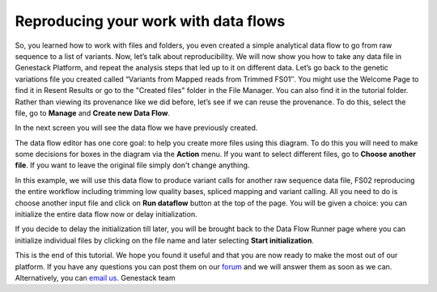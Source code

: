 Reproducing your work with data flows
*************************************

So, you learned how to work with files and folders, you even created a
simple analytical data flow to go from raw sequence to a list of
variants. Now, let’s talk about reproducibility. We will now show you
how to take any data file in Genestack Platform, and repeat the analysis
steps that led up to it on different data. Let’s go back to the genetic
variations file you created called “Variants from Mapped reads from
Trimmed FS01″. You might use the Welcome Page to find it in Resent
Results or go to the "Created files" folder in the File Manager. You can
also find it in the tutorial folder. Rather than viewing its provenance
like we did before, let’s see if we can reuse the provenance. To do
this, select the file, go to **Manage** and **Create new Data Flow**.

|create new data flow|

In the next screen you will see the data flow we
have previously created.

|run data flow|

The data flow editor has one
core goal: to help you create more files using this diagram. To do this
you will need to make some decisions for boxes in the diagram via
the **Action** menu. If you want to select different files, go to **Choose another file**. If you want to leave the original file simply don't
change anything.

|choose another file|

In this example, we will use this
data flow to produce variant calls for another raw sequence data file,
FS02 reproducing the entire workflow including trimming low quality
bases, spliced mapping and variant calling. All you need to do is choose
another input file and click on **Run dataflow** button at the top of the
page. You will be given a choice: you can initialize the entire data
flow now or delay initialization.

|delay initialization until later|

If you decide to delay the initialization till later, you will be brought
back to the Data Flow Runner page where you can initialize individual
files by clicking on the file name and later selecting **Start initialization**.

|start initialization|

This is the end of
this tutorial. We hope you found it useful and that you are now ready to
make the most out of our platform. If you have any questions you can
post them on our forum_ and we will
answer them as soon as we can. Alternatively, you can `email us <feedback@genestack.com>`_.
Genestack team

.. |create new data flow| image:: images/create-new-data-flow1.png
.. |run data flow| image:: images/run-data-flow.png
.. |choose another file| image:: images/choose-another-file.png
.. |delay initialization until later| image:: images/delay-initialization-until-later1.png
.. |start initialization| image:: images/start_init.png
.. _forum: http://forum.genestack.org/
